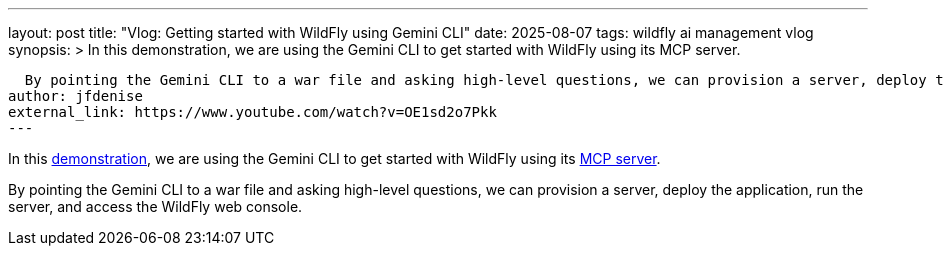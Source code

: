 ---
layout: post
title: "Vlog: Getting started with WildFly using Gemini CLI"
date: 2025-08-07
tags: wildfly ai management vlog
synopsis: >
  In this demonstration, we are using the Gemini CLI to get started with WildFly using its MCP server.
  
  By pointing the Gemini CLI to a war file and asking high-level questions, we can provision a server, deploy the application, run the server, and access the WildFly web console.
author: jfdenise
external_link: https://www.youtube.com/watch?v=OE1sd2o7Pkk
---

In this  https://www.youtube.com/watch?v=OE1sd2o7Pkk[demonstration], we are using the Gemini CLI to get started with WildFly using its https://github.com/wildfly-extras/wildfly-mcp[MCP server].
  
By pointing the Gemini CLI to a war file and asking high-level questions, we can provision a server, deploy the application, run the server, and access the WildFly web console.